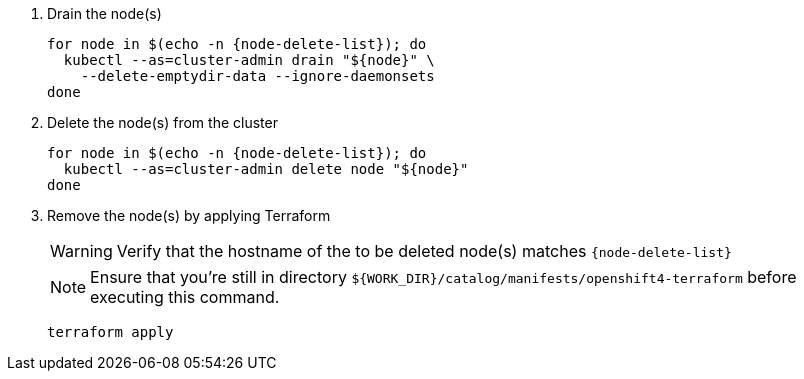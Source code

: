 . Drain the node(s)
+
[source,bash,subs="attributes+"]
----
for node in $(echo -n {node-delete-list}); do
  kubectl --as=cluster-admin drain "${node}" \
    --delete-emptydir-data --ignore-daemonsets
done
----
+
ifeval::["{cloud_provider}" == "cloudscale"]
ifeval::["{delete-node-type}" == "storage"]
[TIP]
====
On cloudscale.ch, we configure Rook Ceph to setup the OSDs in "portable" mode.
This configuration enables OSDs to be scheduled on any storage node.

With this configuration, we don't have to migrate OSDs hosted on the old node(s) manually.
Instead, draining a node will cause any OSDs hosted on that node to be rescheduled on other storage nodes.
====
endif::[]
endif::[]

. Delete the node(s) from the cluster
+
[source,bash,subs="attributes+"]
----
for node in $(echo -n {node-delete-list}); do
  kubectl --as=cluster-admin delete node "${node}"
done
----

ifeval::["{delete-node-type}" == "storage"]
ifeval::["{delete-nodes-manually}" == "yes"]
ifeval::["{cloud_provider}" == "exoscale"]
. Remove the Exoscale VM(s)
+
[source,bash,subs="attributes+"]
----
for node in $(echo -n {node-delete-list}); do
  node_id=$(exo vm list -O json | \
    jq --arg storage_node "$node" -r \
    '.[] | select(.name==$storage_node) | .id')

  echo "Removing node:"
  exo vm list | grep "${node_id}"

  exo vm delete "${node_id}"
done
----
endif::[]
ifeval::["{cloud_provider}" == "cloudscale"]
. Remove the cloudscale.ch VM(s)
+
[source,bash,subs="attributes+"]
----
for node in $(echo -n {node-delete-list}); do
  node_id=$(curl -sH "Authorization: Bearer ${CLOUDSCALE_TOKEN}" \
    https://api.cloudscale.ch/v1/servers | \
    jq --arg storage_node "$node" -r \
    '.[] | select(.name|startswith($storage_node)) | .uuid')

  echo "Removing node:"
  curl -sH "Authorization: Bearer ${CLOUDSCALE_TOKEN}" \
    "https://api.cloudscale.ch/v1/servers/${node_id}" |\
    jq -r '.name'

  curl -XDELETE -H "Authorization: Bearer ${CLOUDSCALE_TOKEN}" \
    "https://api.cloudscale.ch/v1/servers/${node_id}"
done
----
endif::[]
endif::[]
endif::[]

ifeval::["{delete-nodes-manually}" != "yes"]
. Remove the node(s) by applying Terraform
+
[WARNING]
====
Verify that the hostname of the to be deleted node(s) matches `{node-delete-list}`
====
+
NOTE: Ensure that you're still in directory `${WORK_DIR}/catalog/manifests/openshift4-terraform` before executing this command.
+
[source,bash]
----
terraform apply
----

endif::[]

ifeval::["{cloud_provider}" == "exoscale]
. Clean up localstorage PV(s) of decommissioned node(s)
+
[source,bash,subs="attributes+"]
----
for pv_name in $(echo -n ${delete-pvs}); do
  kubectl --as=cluster-admin delete pv "${pv_name}"
done
----
endif::[]
